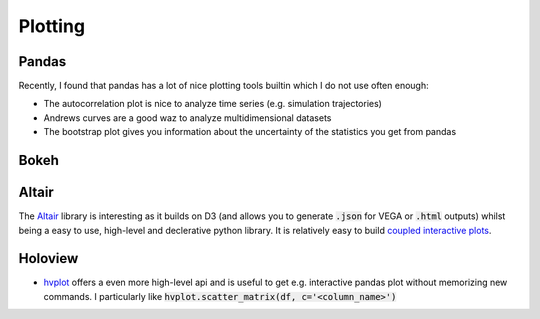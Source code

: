 =========
Plotting
=========

Pandas
-------
Recently, I found that pandas has a lot of nice plotting tools builtin which I do not use often enough:

* The autocorrelation plot is nice to analyze time series (e.g. simulation trajectories)
* Andrews curves are a good waz to analyze multidimensional datasets
* The bootstrap plot gives you information about the uncertainty of the statistics you get from pandas


Bokeh
------

Altair
------
The `Altair <https://altair-viz.github.io/>`_ library is interesting as it builds on D3 (and allows you to generate :code:`.json` for VEGA or :code:`.html` outputs) whilst being a easy to use, high-level and declerative python library.
It is relatively easy to build `coupled interactive plots <https://altair-viz.github.io/gallery/seattle_weather_interactive.html>`_.

Holoview
--------
* `hvplot <https://hvplot.pyviz.org/index.html>`_ offers a even more high-level api and is useful to get e.g. interactive
  pandas plot without memorizing new commands. I particularly like :code:`hvplot.scatter_matrix(df, c='<column_name>')`
